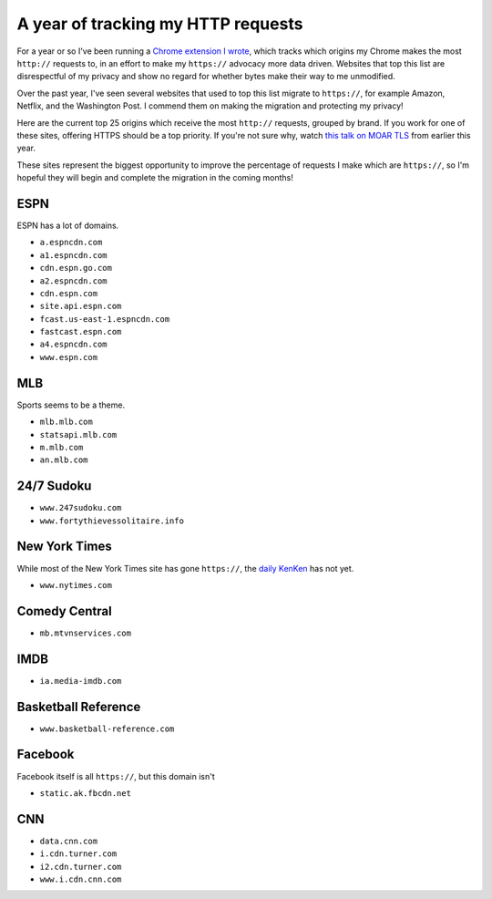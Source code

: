 A year of tracking my HTTP requests
===================================

For a year or so I've been running a `Chrome extension I wrote`_, which tracks
which origins my Chrome makes the most ``http://`` requests to, in an effort to
make my ``https://`` advocacy more data driven. Websites that top this list are
disrespectful of my privacy and show no regard for whether bytes make their way
to me unmodified.

Over the past year, I've seen several websites that used to top this list
migrate to ``https://``, for example Amazon, Netflix, and the Washington Post.
I commend them on making the migration and protecting my privacy!

Here are the current top 25 origins which receive the most ``http://``
requests, grouped by brand. If you work for one of these sites, offering HTTPS
should be a top priority. If you're not sure why, watch `this talk on MOAR
TLS`_ from earlier this year.

These sites represent the biggest opportunity to improve the percentage of
requests I make which are ``https://``, so I'm hopeful they will begin and
complete the migration in the coming months!

ESPN
----

ESPN has a lot of domains.

* ``a.espncdn.com``
* ``a1.espncdn.com``
* ``cdn.espn.go.com``
* ``a2.espncdn.com``
* ``cdn.espn.com``
* ``site.api.espn.com``
* ``fcast.us-east-1.espncdn.com``
* ``fastcast.espn.com``
* ``a4.espncdn.com``
* ``www.espn.com``

MLB
---

Sports seems to be a theme.

* ``mlb.mlb.com``
* ``statsapi.mlb.com``
* ``m.mlb.com``
* ``an.mlb.com``


24/7 Sudoku
-----------

* ``www.247sudoku.com``
* ``www.fortythievessolitaire.info``

New York Times
--------------

While most of the New York Times site has gone ``https://``, the `daily
KenKen`_ has not yet.

* ``www.nytimes.com``

Comedy Central
--------------

* ``mb.mtvnservices.com``

IMDB
----

* ``ia.media-imdb.com``

Basketball Reference
--------------------

* ``www.basketball-reference.com``

Facebook
--------

Facebook itself is all ``https://``, but this domain isn't

* ``static.ak.fbcdn.net``

CNN
---

* ``data.cnn.com``
* ``i.cdn.turner.com``
* ``i2.cdn.turner.com``
* ``www.i.cdn.cnn.com``


.. _`Chrome extension I wrote`: https://github.com/alex/tls-stats
.. _`this talk on MOAR TLS`: https://www.youtube.com/watch?v=jplIY1GXBHM
.. _`daily KenKen`: http://www.nytimes.com/ref/crosswords/kenken.html
